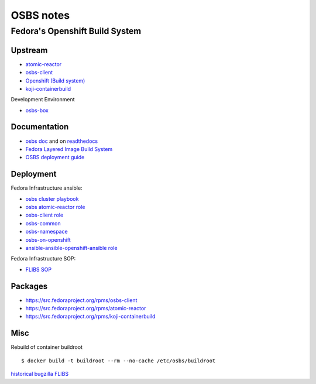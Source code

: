 .. _osbs:

++++++++++
OSBS notes
++++++++++

Fedora's Openshift Build System
===============================

Upstream
********

* `atomic-reactor <https://github.com/projectatomic/atomic-reactor>`_
* `osbs-client <https://github.com/projectatomic/osbs-client>`_
* `Openshift (Build system) <https://docs.openshift.org/latest/dev_guide/builds.html>`_
* `koji-containerbuild <https://github.com/release-engineering/koji-containerbuild>`_

Development Environment

* `osbs-box <https://github.com/lcarva/osbs-box>`_


Documentation
*************

* `osbs doc <https://github.com/projectatomic/osbs-docs>`_ and on `readthedocs <https://readthedocs.org/projects/osbs/>`_
* `Fedora Layered Image Build System <https://docs.pagure.org/releng/layered_image_build_service.html>`_
* `OSBS deployment guide <https://github.com/projectatomic/osbs-client/blob/master/docs/osbs_instance_setup.md>`_

 
Deployment
**********

Fedora Infrastructure ansible: 

* `osbs cluster playbook <https://infrastructure.fedoraproject.org/cgit/ansible.git/tree/playbooks/groups/osbs-cluster.yml>`_
* `osbs atomic-reactor role <https://infrastructure.fedoraproject.org/cgit/ansible.git/tree/roles/osbs-atomic-reactor>`_
* `osbs-client role <https://infrastructure.fedoraproject.org/cgit/ansible.git/tree/roles/osbs-client>`_
* `osbs-common <https://infrastructure.fedoraproject.org/cgit/ansible.git/tree/roles/osbs-common>`_
* `osbs-namespace <https://infrastructure.fedoraproject.org/cgit/ansible.git/tree/roles/osbs-namespace>`_
* `osbs-on-openshift <https://infrastructure.fedoraproject.org/cgit/ansible.git/tree/roles/osbs-on-openshift>`_
* `ansible-ansible-openshift-ansible role <https://infrastructure.fedoraproject.org/cgit/ansible.git/tree/roles/ansible-ansible-openshift-ansible>`_

Fedora Infrastructure SOP:

* `FLIBS SOP <https://fedora-infra-docs.readthedocs.io/en/latest/sysadmin-guide/sops/layered-image-buildsys.html>`_

Packages
********

* https://src.fedoraproject.org/rpms/osbs-client
* https://src.fedoraproject.org/rpms/atomic-reactor
* https://src.fedoraproject.org/rpms/koji-containerbuild


Misc
****

Rebuild of container buildroot ::

    $ docker build -t buildroot --rm --no-cache /etc/osbs/buildroot

`historical bugzilla FLIBS <https://bugzilla.redhat.com/show_bug.cgi?id=1243736>`_
